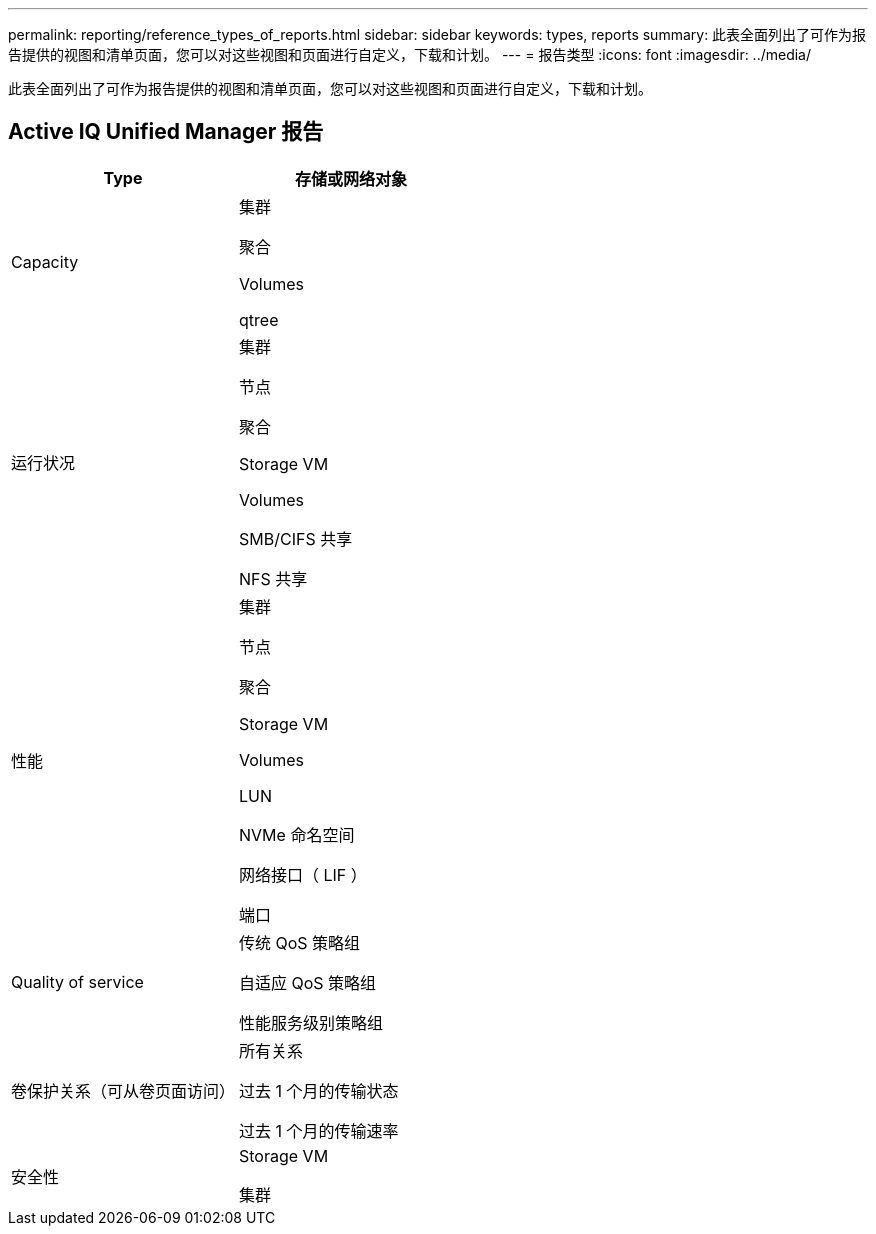 ---
permalink: reporting/reference_types_of_reports.html 
sidebar: sidebar 
keywords: types, reports 
summary: 此表全面列出了可作为报告提供的视图和清单页面，您可以对这些视图和页面进行自定义，下载和计划。 
---
= 报告类型
:icons: font
:imagesdir: ../media/


[role="lead"]
此表全面列出了可作为报告提供的视图和清单页面，您可以对这些视图和页面进行自定义，下载和计划。



== Active IQ Unified Manager 报告

[cols="2*"]
|===
| Type | 存储或网络对象 


 a| 
Capacity
 a| 
集群

聚合

Volumes

qtree



 a| 
运行状况
 a| 
集群

节点

聚合

Storage VM

Volumes

SMB/CIFS 共享

NFS 共享



 a| 
性能
 a| 
集群

节点

聚合

Storage VM

Volumes

LUN

NVMe 命名空间

网络接口（ LIF ）

端口



 a| 
Quality of service
 a| 
传统 QoS 策略组

自适应 QoS 策略组

性能服务级别策略组



 a| 
卷保护关系（可从卷页面访问）
 a| 
所有关系

过去 1 个月的传输状态

过去 1 个月的传输速率



 a| 
安全性
 a| 
Storage VM

集群

|===